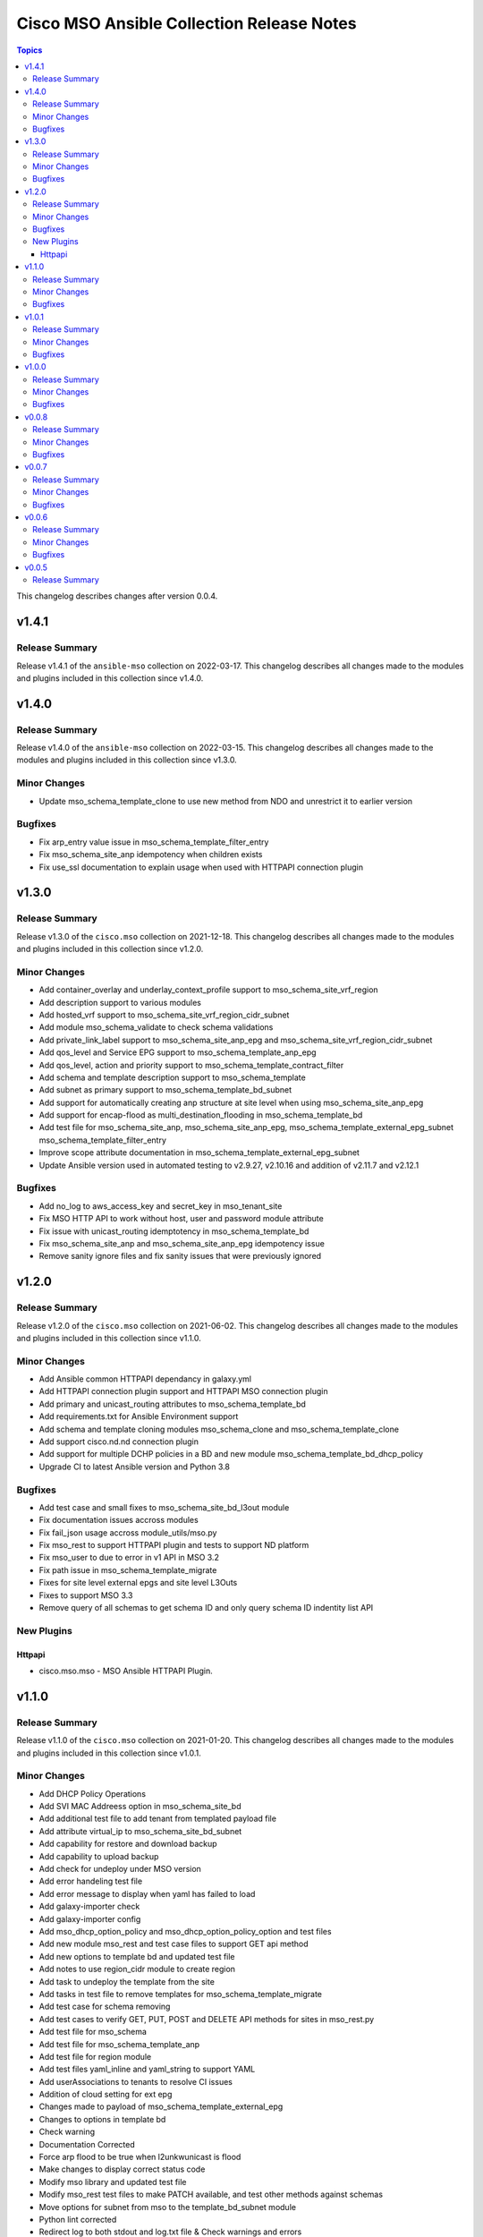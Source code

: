 ==========================================
Cisco MSO Ansible Collection Release Notes
==========================================

.. contents:: Topics

This changelog describes changes after version 0.0.4.

v1.4.1
======

Release Summary
---------------

Release v1.4.1 of the ``ansible-mso`` collection on 2022-03-17.
This changelog describes all changes made to the modules and plugins included in this collection since v1.4.0.


v1.4.0
======

Release Summary
---------------

Release v1.4.0 of the ``ansible-mso`` collection on 2022-03-15.
This changelog describes all changes made to the modules and plugins included in this collection since v1.3.0.


Minor Changes
-------------

- Update mso_schema_template_clone to use new method from NDO and unrestrict it to earlier version

Bugfixes
--------

- Fix arp_entry value issue in mso_schema_template_filter_entry
- Fix mso_schema_site_anp idempotency when children exists
- Fix use_ssl documentation to explain usage when used with HTTPAPI connection plugin

v1.3.0
======

Release Summary
---------------

Release v1.3.0 of the ``cisco.mso`` collection on 2021-12-18.
This changelog describes all changes made to the modules and plugins included in this collection since v1.2.0.


Minor Changes
-------------

- Add container_overlay and underlay_context_profile support to mso_schema_site_vrf_region
- Add description support to various modules
- Add hosted_vrf support to mso_schema_site_vrf_region_cidr_subnet
- Add module mso_schema_validate to check schema validations
- Add private_link_label support to mso_schema_site_anp_epg and mso_schema_site_vrf_region_cidr_subnet
- Add qos_level and Service EPG support to mso_schema_template_anp_epg
- Add qos_level, action and priority support to mso_schema_template_contract_filter
- Add schema and template description support to mso_schema_template
- Add subnet as primary support to mso_schema_template_bd_subnet
- Add support for automatically creating anp structure at site level when using mso_schema_site_anp_epg
- Add support for encap-flood as multi_destination_flooding in mso_schema_template_bd
- Add test file for mso_schema_site_anp, mso_schema_site_anp_epg, mso_schema_template_external_epg_subnet mso_schema_template_filter_entry
- Improve scope attribute documentation in mso_schema_template_external_epg_subnet
- Update Ansible version used in automated testing to v2.9.27, v2.10.16 and addition of v2.11.7 and v2.12.1

Bugfixes
--------

- Add no_log to aws_access_key and secret_key in mso_tenant_site
- Fix MSO HTTP API to work without host, user and password module attribute
- Fix issue with unicast_routing idemptotency in mso_schema_template_bd
- Fix mso_schema_site_anp and mso_schema_site_anp_epg idempotency issue
- Remove sanity ignore files and fix sanity issues that were previously ignored

v1.2.0
======

Release Summary
---------------

Release v1.2.0 of the ``cisco.mso`` collection on 2021-06-02.
This changelog describes all changes made to the modules and plugins included in this collection since v1.1.0.


Minor Changes
-------------

- Add Ansible common HTTPAPI dependancy in galaxy.yml
- Add HTTPAPI connection plugin support and HTTPAPI MSO connection plugin
- Add primary and unicast_routing attributes to mso_schema_template_bd
- Add requirements.txt for Ansible Environment support
- Add schema and template cloning modules mso_schema_clone and mso_schema_template_clone
- Add support cisco.nd.nd connection plugin
- Add support for multiple DCHP policies in a BD and new module mso_schema_template_bd_dhcp_policy
- Upgrade CI to latest Ansible version and Python 3.8

Bugfixes
--------

- Add test case and small fixes to mso_schema_site_bd_l3out module
- Fix documentation issues accross modules
- Fix fail_json usage accross module_utils/mso.py
- Fix mso_rest to support HTTPAPI plugin and tests to support ND platform
- Fix mso_user to due to error in v1 API in MSO 3.2
- Fix path issue in mso_schema_template_migrate
- Fixes for site level external epgs and site level L3Outs
- Fixes to support MSO 3.3
- Remove query of all schemas to get schema ID and only query schema ID indentity list API

New Plugins
-----------

Httpapi
~~~~~~~

- cisco.mso.mso - MSO Ansible HTTPAPI Plugin.

v1.1.0
======

Release Summary
---------------

Release v1.1.0 of the ``cisco.mso`` collection on 2021-01-20.
This changelog describes all changes made to the modules and plugins included in this collection since v1.0.1.


Minor Changes
-------------

- Add DHCP Policy Operations
- Add SVI MAC Addreess option in mso_schema_site_bd
- Add additional test file to add tenant from templated payload file
- Add attribute virtual_ip to mso_schema_site_bd_subnet
- Add capability for restore and download backup
- Add capability to upload backup
- Add check for undeploy under MSO version
- Add error handeling test file
- Add error message to display when yaml has failed to load
- Add galaxy-importer check
- Add galaxy-importer config
- Add mso_dhcp_option_policy and mso_dhcp_option_policy_option and test files
- Add new module mso_rest and test case files to support GET api method
- Add new options to template bd and updated test file
- Add notes to use region_cidr module to create region
- Add task to undeploy the template from the site
- Add tasks in test file to remove templates for mso_schema_template_migrate
- Add test case for schema removing
- Add test cases to verify GET, PUT, POST and DELETE API methods for sites in mso_rest.py
- Add test file for mso_schema
- Add test file for mso_schema_template_anp
- Add test file for region module
- Add test files yaml_inline and yaml_string to support YAML
- Add userAssociations to tenants to resolve CI issues
- Addition of cloud setting for ext epg
- Changes made to payload of mso_schema_template_external_epg
- Changes to options in template bd
- Check warning
- Documentation Corrected
- Force arp flood to be true when l2unkwunicast is flood
- Make changes to display correct status code
- Modify mso library and updated test file
- Modify mso_rest test files to make PATCH available, and test other methods against schemas
- Move options for subnet from mso to the template_bd_subnet module
- Python lint corrected
- Redirect log to both stdout and log.txt file & Check warnings and errors
- Remove creation example in document of mso_schema_site_vrf_region
- Remove present state from mso_schema module
- Removed unused variable in mso_schema_site_vrf_region_hub_network
- Test DHCP Policy Provider added
- Test file for mso_dhcp_relay_policy added
- Test file for template_bd_subnet and new option foe module

Bugfixes
--------

- Fix anp idempotency issue
- Fix crash issue when using irrelevant site-template
- Fix default value for mso_schema state parameter
- Fix examples for mso_schema
- Fix galaxy-importer check warnings
- Fix issue on mso_schema_site_vrf_region_cidr_subnet to allow an AWS subnet to be used for a TGW Attachment (Hub Network)
- Fix module name in example of mso_schema_site_vrf_region
- Fix mso_backup upload issue
- Fix sanity test error mso_schema_site_bd
- Fix some coding standard and improvements to contributed mso_dhcp_relay modules and test files
- Fix space in asssertion
- Fix space in site_anp_epg_domain
- Fix space in test file
- Remove space from template name in all modules
- Remove space in template name

v1.0.1
======

Release Summary
---------------

Release v1.0.1 of the ``cisco.mso`` collection on 2020-10-30.
This changelog describes all changes made to the modules and plugins included in this collection since v1.0.0.


Minor Changes
-------------

- Add delete capability to mso_schema_site
- Add env_fallback for mso_argument_spec params
- Add non existing template deletion test
- Add test file for mso_schema_template
- Add test file for site_bd_subnet
- Bump module to v1.0.1
- Extent mso_tenant test case coverage

Bugfixes
--------

- Fix default value for l2Stretch in mso_schema_template_bd module
- Fix deletion of schema when wrong template is provided in single template schema
- Fix examples in documentation for mso_schema_template_l3out and mso_user
- Fix naming issue in deploy module
- Remove author emails due to length restriction
- Remove dead code branch in mso_schema_template

v1.0.0
======

Release Summary
---------------

This is the first official release of the ``cisco.mso`` collection on 2020-08-18.
This changelog describes all changes made to the modules and plugins included in this collection since Ansible 2.9.0.


Minor Changes
-------------

- Add changelog
- Fix M() and module to use FQCN
- Update Ansible version in CI and add 2.10.0 to sanity in CI.
- Update Readme with supported versions

Bugfixes
--------

- Fix sanity issues to support 2.10.0

v0.0.8
======

Release Summary
---------------

New release v0.0.8

Minor Changes
-------------

- Add Login Domain support to mso_site
- Add aliases file for contract_filter module
- Add contract information in current and previous part
- Add new module and test file to query MSO version
- New backup module and test file (https://github.com/CiscoDevNet/ansible-mso/pull/80)
- Renaming mso_schema_template_externalepg module to mso_schema_template_external_epg while keeping both working.
- Update cidr module, udpate attributes in hub network module and its test file
- Use a function to reuuse duplicate part

Bugfixes
--------

- Add login_domain to existing test.
- Add missing tests for VRF settings and changing those settings.
- Add test for specifying read-only roles and increase overall test coverage of mso_user (https://github.com/CiscoDevNet/ansible-mso/pull/77)
- Add test to mso_schema_template_vrf, mso_schema_template_external_epg and mso_schema_template_anp_epg to check for API error when pushing changes to object with existing contract.
- Cleanup unused imports, unused variables and branches and change a variable from ambiguous name to reduce warnings at Ansible Galaxy import
- Fix API error when pushing EPG with existing contracts
- Fix role tests to work with pre/post 2.2.4 and re-enable them
- Fix site issue if no site present and fix test issues with MSO v3.0
- Fixing External EPG renaming for 2.9 and later
- Fixing L3MCast test to pass on 2.2.4
- Fixing wrong removal of schemas
- Test hub network module after creating region manually
- Updating Azure site IP in inventory and add second MSO version to inventory

v0.0.7
======

Release Summary
---------------

New release v0.0.7

Minor Changes
-------------

- Add l3out, preferred_group and test file for mso_schema_template_externalepg
- Add mso_schema_template_vrf_contract module and test file
- Add new attribute choice "policy_compression" to mso_Schema_template_contract_filter
- Add new functionality - Direct Port Channel (dpc), micro-seg-vlan and default values
- Add new module for anp-epg-selector in site level
- Add new module mso_schema_template_anp_epg_selector and its test file
- Add new module mso_schema_vrf_contract
- Add new module mso_tenant_site to support cloud and non-cloud sites association with a tenant and test file (https://github.com/CiscoDevNet/ansible-mso/pull/62)
- Add new mso_site_external_epg_selector module and test file
- Add site external epg and contract filter test
- Add support for VGW attribute in mso_schema_site_vrf_region_cidr_subnet
- Add support to set account as inactive using account_status attribute in mso_user
- Add test for mso_schema_site_vrf_region_cidr module
- Add test for mso_schema_site_vrf_region_cidr_subnet module
- Add vzAny attribute in mso_schema_template_vrf
- Automatically add ANP and EPG at site level and new test file for mso_schema_site_anp_epg_staticport (https://github.com/CiscoDevNet/ansible-mso/pull/55)
- Modified External EPG module and addition of new Selector module

Bugfixes
--------

- Fix mso_schema_site_vrf_region_cidr to automatically create VRF and Region if not present at site level
- Fix query condition when VRF or Region do not exist at site level
- Remove unused regions attribute from mso_schema_template_vrf

v0.0.6
======

Release Summary
---------------

New release v0.0.6

Minor Changes
-------------

- ACI/MSO - Use get() dict lookups (https://github.com/ansible/ansible/pull/63074)
- Add EPG and ANP at site level when needed
- Add github action CI pipeline with test coverage
- Add login domain support for authentication in all modules
- Add support for DHCP querier to all subnet objects. Add partial test in mso_schema_template_bd integration test.
- Add support for clean output if needed for debuging
- Add test file for mso_schema_template_anp_epg
- Added DHCP relay options and scope options to MSO schema template bd
- Added ability to bind epg to static fex port
- Added module to manage contracts for external EPG in Cisco MSO (https://github.com/ansible/ansible/pull/63550)
- Added module to manage template external epg subnet for Cisco MSO (https://github.com/ansible/ansible/pull/63542)
- Disabling tests for the role modules as API is not supported after 2.2.3i until further notice
- Increased test coverage for existing module integration tests.
- Modified fail messages for site and updated documentation
- Moving test to Ansible v2.9.9 and increasing timelimit for mutex to 30+ min
- Update authors.
- Update mso_schema_site_anp.py (https://github.com/ansible/ansible/pull/67099)
- Updated Test File Covering all conditions
- mso_schema_site_anp_epg_staticport - Add VPC support (https://github.com/ansible/ansible/pull/62803)

Bugfixes
--------

- Add aliases for backward support of permissions in role module.
- Add integration test for mso_schema_template_db and fix un-needed push to API found by integration test.
- Consistent object output on domain_associations
- Fix EPG / External EPG Contract issue and create test for mso_schema_template_anp_epg_contract and mso_schema_template_external_epg_contract
- Fix contract filter issue and add contract-filter test file
- Fix duplicate user, add admin user to associated user list and update tenant test file
- Fix intersite_multicast_source attribute issue in mso_schema_template_anp_epg and add the proxy_arp argument.
- Fix mso_schema_template_anp_epg idempotancy for both EPG and EPG with contracts
- Remove label with test domain before create it
- Send context instead of vrf when vrf parameter is used
- Update mso_schema_template_bd.py example for BD in another schema

v0.0.5
======

Release Summary
---------------

New release v0.0.5
